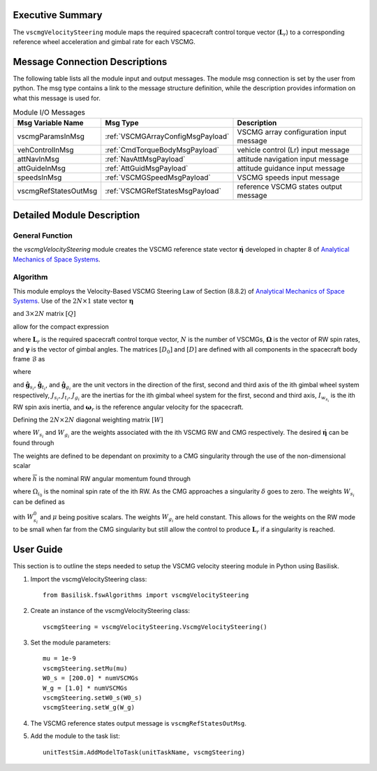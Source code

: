 Executive Summary
-----------------
The ``vscmgVelocitySteering`` module maps the required spacecraft control torque vector (:math:`\boldsymbol{L}_r`) to a corresponding reference wheel acceleration and gimbal rate for each VSCMG.

Message Connection Descriptions
-------------------------------
The following table lists all the module input and output messages. The module msg connection is set by the user from python. The msg type contains a link to the message structure definition, while the description provides information on what this message is used for.

.. list-table:: Module I/O Messages
    :widths: 25 25 50
    :header-rows: 1

    * - Msg Variable Name
      - Msg Type
      - Description
    * - vscmgParamsInMsg
      - :ref:`VSCMGArrayConfigMsgPayload`
      - VSCMG array configuration input message
    * - vehControlInMsg
      - :ref:`CmdTorqueBodyMsgPayload`
      - vehicle control (Lr) input message
    * - attNavInMsg
      - :ref:`NavAttMsgPayload`
      - attitude navigation input message
    * - attGuideInMsg
      - :ref:`AttGuidMsgPayload`
      - attitude guidance input message
    * - speedsInMsg
      - :ref:`VSCMGSpeedMsgPayload`
      - VSCMG speeds input message
    * - vscmgRefStatesOutMsg
      - :ref:`VSCMGRefStatesMsgPayload`
      - reference VSCMG states output message


Detailed Module Description
---------------------------
General Function
^^^^^^^^^^^^^^^^
the `vscmgVelocitySteering` module creates the VSCMG reference state vector :math:`\dot{\boldsymbol{\eta}}` developed in chapter 8 of `Analytical Mechanics of Space Systems <http://doi.org/10.2514/4.105210>`__.

Algorithm
^^^^^^^^^
This module employs the Velocity-Based VSCMG Steering Law of Section (8.8.2) of `Analytical Mechanics of Space Systems <http://doi.org/10.2514/4.105210>`__.  Use of the :math:`2N\times1` state vector :math:`{\boldsymbol{\eta}}`

.. math:: \boldsymbol{\eta} = \begin{bmatrix} \boldsymbol{\Omega} \\ \boldsymbol{\gamma} \end{bmatrix}
    :label: eq:vscmgEta

and :math:`3\times2N` matrix :math:`[Q]`

.. math:: [Q] = \begin{bmatrix} D_0 & D \end{bmatrix}
    :label: eq:vscmgQ

allow for the compact expression

.. math:: [Q]\dot{\boldsymbol{\eta}} = -\boldsymbol{L}_r
    :label: eq:vscmgControl

where :math:`\boldsymbol{L}_r` is the required spacecraft control torque vector, :math:`N` is the number of VSCMGs, :math:`\boldsymbol{\Omega}` is the vector of RW spin rates, and :math:`\boldsymbol{\gamma}` is the vector of gimbal angles. The matrices :math:`[D_0]` and :math:`[D]` are defined with all components in the spacecraft body frame :math:`\mathcal{B}` as

.. math:: [D_0] = \begin{bmatrix} \cdots \hat{\boldsymbol{g}}_{s_{i}}I_{W_{s_{i}}} \cdots \end{bmatrix}
    :label: eq:vscmgD0

.. math:: [D_1] = \begin{bmatrix} \cdots \left(I_{W_{s_{i}}}\Omega_{i} + \frac{J_{s_{i}}}{2}\omega_{s_{i}} \right)\hat{\boldsymbol{g}}_{t_{i}} + \frac{J_{s_{i}}}{2}\omega_{t_{i}}\hat{\boldsymbol{g}}_{s_{i}} \cdots \end{bmatrix}
    :label: eq:vscmgD1

.. math:: [D_2] = \begin{bmatrix} \cdots \frac{1}{2}J_{t_{i}}(\omega_{t_{i}}\hat{\boldsymbol{g}}_{s_{i}}+\omega_{s_{i}}\hat{\boldsymbol{g}}_{t_{i}}) \cdots \end{bmatrix}
    :label: eq:vscmgD2

.. math:: [D_3] = \begin{bmatrix} \cdots J_{g_{i}}(\omega_{t_{i}}\hat{\boldsymbol{g}}_{s_{i}}-\omega_{s_{i}}\hat{\boldsymbol{g}}_{t_{i}}) \cdots \end{bmatrix}
    :label: eq:vscmgD3

.. math:: [D_4] = \begin{bmatrix} \cdots \frac{1}{2}(J_{s_{i}}-J_{t_{i}})(\hat{\boldsymbol{g}}_{s_{i}}\hat{\boldsymbol{g}}_{t_{i}}^{T}\boldsymbol{\omega}_{r} + \hat{\boldsymbol{g}}_{t_{i}}\hat{\boldsymbol{g}}_{s_{i}}^{T}\boldsymbol{\omega}_{r}) \cdots \end{bmatrix}
    :label: eq:vscmgD4

.. math:: [D] = ([D_1] - [D_2] + [D_3] + [D_4])
    :label: eq:vscmgD

where

.. math:: {\boldsymbol{ \omega}} = \omega_{s_{i}}\hat{\boldsymbol{ g}}_{s_{i}} + \omega_{t_{i}}\hat{\boldsymbol{ g}}_{t_{i}} + \omega_{g_{i}}\hat{\boldsymbol{ g}}_{g_{i}}
    :label: eq:omegaComponents

and :math:`\hat{\boldsymbol{g}}_{s_{i}}`, :math:`\hat{\boldsymbol{g}}_{t_{i}}`, and :math:`\hat{\boldsymbol{g}}_{g_{i}}` are the unit vectors in the direction of the first, second and third axis of the ith gimbal wheel system respectively, :math:`J_{s_{i}}`, :math:`J_{t_{i}}`, :math:`J_{g_{i}}` are the inertias for the ith gimbal wheel system for the first, second and third axis, :math:`I_{w_{s_{i}}}` is the ith RW spin axis inertia, and :math:`\boldsymbol{\omega}_{r}` is the reference angular velocity for the spacecraft.

Defining the :math:`2N\times2N` diagonal weighting matrix :math:`[W]`

.. math:: [W] = \text{diag}\{W_{s_{1}},\cdots,W_{s_{N}},W_{g_{1}},\cdots,W_{g_{N}}\}
    :label: eq:vscmgWeights

where :math:`W_{s_{i}}` and :math:`W_{g_{i}}` are the weights associated with the ith VSCMG RW and CMG respectively. The desired :math:`\dot{\boldsymbol{\eta}}` can be found through

.. math:: \dot{\boldsymbol{\eta}} = [W][Q]^{T}([Q][W][Q]^{T})^{-1}(-\boldsymbol{L}_{r})
    :label: eq:vscmgEtaDot

The weights are defined to be dependant on proximity to a CMG singularity through the use of the non-dimensional scalar

.. math:: \delta = \text{det}\frac{1}{\overline{h}^{2}}([D_{1}][D_{1}]^{T})
    :label: eq:vscmgDelta

where :math:`\overline{h}` is the nominal RW angular momentum found through

.. math:: \overline{h} = \frac{1}{N}\sum_{i=1}^{N}I_{w_{s_{i}}}\Omega_{i_{0}}
    :label: eq:vscmgHbar

where :math:`\Omega_{i_{0}}` is the nominal spin rate of the ith RW. As the CMG approaches a singularity :math:`\delta` goes to zero. The weights :math:`W_{s_{i}}` can be defined as

.. math:: W_{s_{i}} = W_{s_{i}}^{0}e^{(-\mu\delta)}
    :label: eq:vscmgWs

with :math:`W_{s_{i}}^{0}` and :math:`\mu` being positive scalars. The weights :math:`W_{g_{i}}` are held constant. This allows for the weights on the RW mode to be small when far from the CMG singularity but still allow the control to produce :math:`\boldsymbol{L}_{r}` if a singularity is reached.

User Guide
----------
This section is to outline the steps needed to setup the VSCMG velocity steering module in Python using Basilisk.

#. Import the vscmgVelocitySteering class::

    from Basilisk.fswAlgorithms import vscmgVelocitySteering

#. Create an instance of the vscmgVelocitySteering class::

    vscmgSteering = vscmgVelocitySteering.VscmgVelocitySteering()

#. Set the module parameters::

    mu = 1e-9
    vscmgSteering.setMu(mu)
    W0_s = [200.0] * numVSCMGs
    W_g = [1.0] * numVSCMGs
    vscmgSteering.setW0_s(W0_s)
    vscmgSteering.setW_g(W_g)

#. The VSCMG reference states output message is ``vscmgRefStatesOutMsg``.

#. Add the module to the task list::

    unitTestSim.AddModelToTask(unitTaskName, vscmgSteering)
